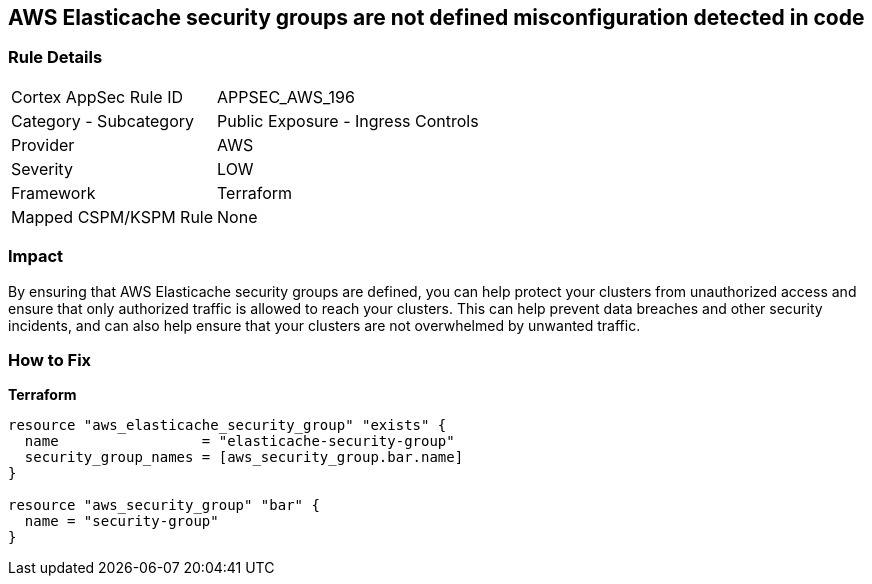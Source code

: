 == AWS Elasticache security groups are not defined misconfiguration detected in code


=== Rule Details

[cols="1,2"]
|===
|Cortex AppSec Rule ID |APPSEC_AWS_196
|Category - Subcategory |Public Exposure - Ingress Controls
|Provider |AWS
|Severity |LOW
|Framework |Terraform
|Mapped CSPM/KSPM Rule |None
|===
 



=== Impact
By ensuring that AWS Elasticache security groups are defined, you can help protect your clusters from unauthorized access and ensure that only authorized traffic is allowed to reach your clusters.
This can help prevent data breaches and other security incidents, and can also help ensure that your clusters are not overwhelmed by unwanted traffic.

=== How to Fix


*Terraform* 




[source,go]
----
resource "aws_elasticache_security_group" "exists" {
  name                 = "elasticache-security-group"
  security_group_names = [aws_security_group.bar.name]
}

resource "aws_security_group" "bar" {
  name = "security-group"
}
----
